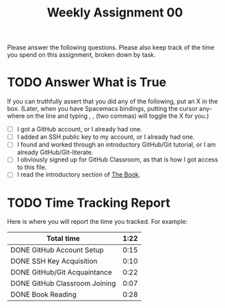 #+TITLE: Weekly Assignment 00
#+LANGUAGE: en
#+OPTIONS: H:4 num:nil toc:nil \n:nil @:t ::t |:t ^:t *:t TeX:t LaTeX:t
#+STARTUP: showeverything

Please answer the following questions. Please also keep track of the time you
spend on this assignment, broken down by task.

* TODO Answer What is True

  If you can truthfully assert that you did any of the following, put an X in
  the box. (Later, when you have Spacemacs bindings, putting the cursor anywhere
  on the line and typing , , (two commas) will toggle the X for you.)

  - [ ] I got a GitHub account, or I already had one.
  - [ ] I added an SSH public key to my account, or I already had one.
  - [ ] I found and worked through an introductory GitHub/Git tutorial, or I am
    already GitHub/Git-literate. 
  - [ ] I obviously signed up for GitHub Classroom, as that is how I got access
    to this file.
  - [ ] I read the introductory section of [[https://rickneff.github.io][The Book]]. 

* TODO Time Tracking Report

  Here is where you will report the time you tracked. For example:

|-------------------------------+--------|
| *Total time*                  | *1:22* |
|-------------------------------+--------|
| DONE GitHub Account Setup     |   0:15 |
| DONE SSH Key Acquisition      |   0:10 |
| DONE GitHub/Git Acquaintance  |   0:22 |
| DONE GitHub Classroom Joining |   0:07 |
| DONE Book Reading             |   0:28 |
